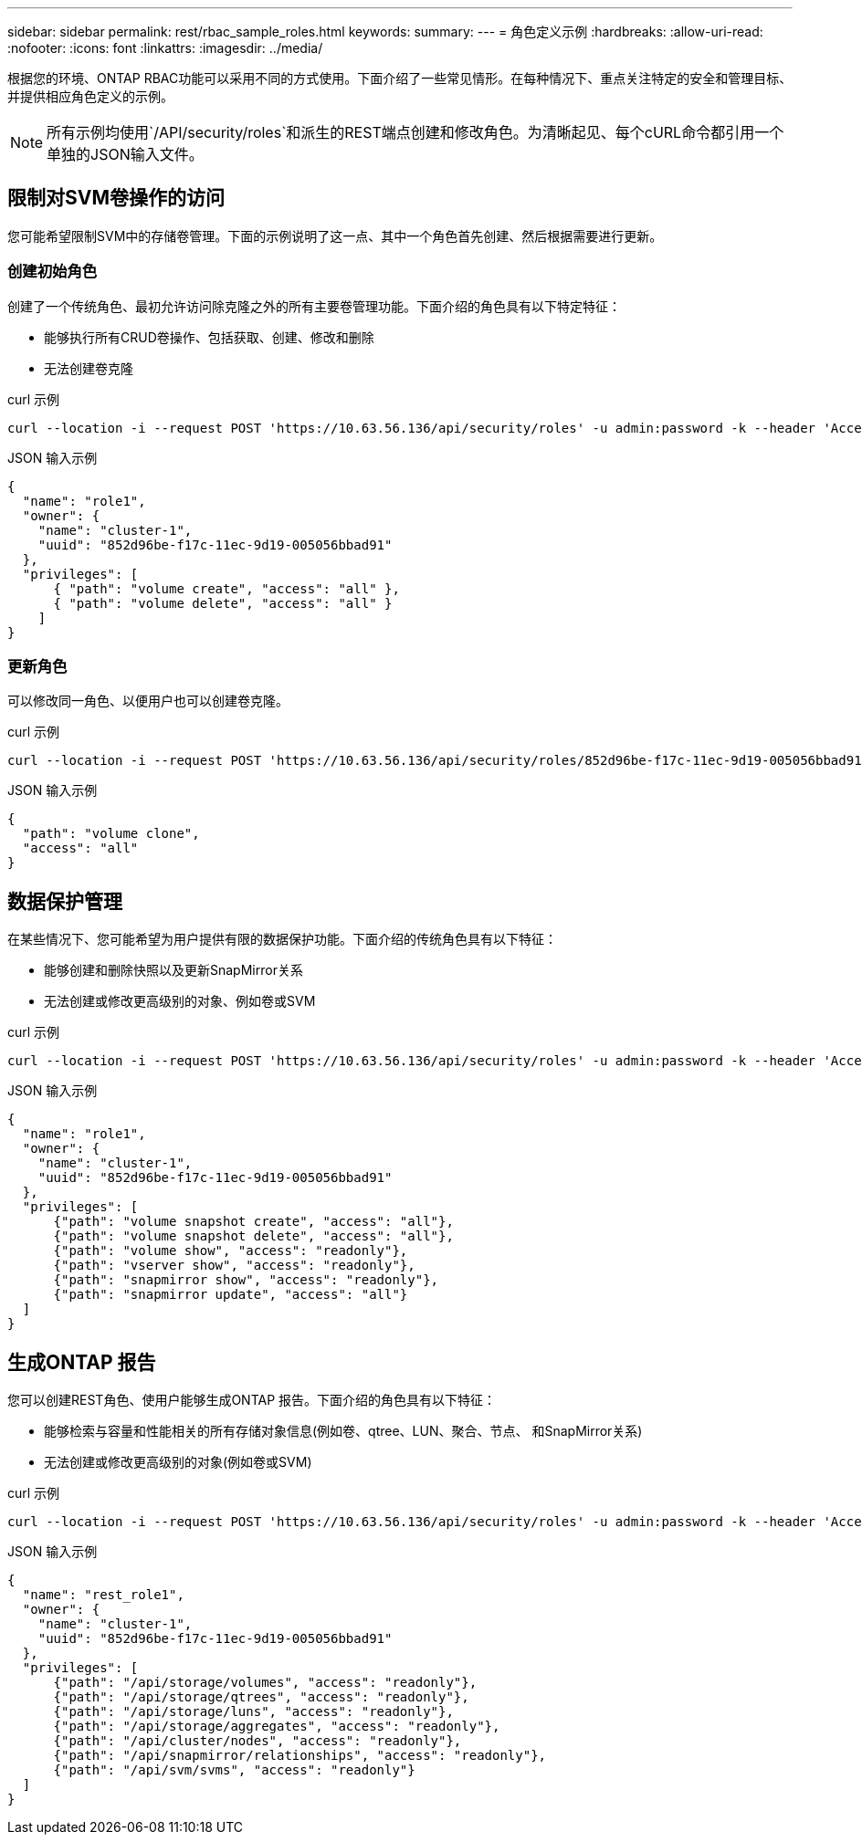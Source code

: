 ---
sidebar: sidebar 
permalink: rest/rbac_sample_roles.html 
keywords:  
summary:  
---
= 角色定义示例
:hardbreaks:
:allow-uri-read: 
:nofooter: 
:icons: font
:linkattrs: 
:imagesdir: ../media/


[role="lead"]
根据您的环境、ONTAP RBAC功能可以采用不同的方式使用。下面介绍了一些常见情形。在每种情况下、重点关注特定的安全和管理目标、并提供相应角色定义的示例。


NOTE: 所有示例均使用`/API/security/roles`和派生的REST端点创建和修改角色。为清晰起见、每个cURL命令都引用一个单独的JSON输入文件。



== 限制对SVM卷操作的访问

您可能希望限制SVM中的存储卷管理。下面的示例说明了这一点、其中一个角色首先创建、然后根据需要进行更新。



=== 创建初始角色

创建了一个传统角色、最初允许访问除克隆之外的所有主要卷管理功能。下面介绍的角色具有以下特定特征：

* 能够执行所有CRUD卷操作、包括获取、创建、修改和删除
* 无法创建卷克隆


.curl 示例
[source, curl]
----
curl --location -i --request POST 'https://10.63.56.136/api/security/roles' -u admin:password -k --header 'Accept: */*' --data @JSONinput
----
.JSON 输入示例
[source, json]
----
{
  "name": "role1",
  "owner": {
    "name": "cluster-1",
    "uuid": "852d96be-f17c-11ec-9d19-005056bbad91"
  },
  "privileges": [
      { "path": "volume create", "access": "all" },
      { "path": "volume delete", "access": "all" }
    ]
}
----


=== 更新角色

可以修改同一角色、以便用户也可以创建卷克隆。

.curl 示例
[source, curl]
----
curl --location -i --request POST 'https://10.63.56.136/api/security/roles/852d96be-f17c-11ec-9d19-005056bbad91/role1/privileges' -u admin:password -k --header 'Accept: */*' --data @JSONinput
----
.JSON 输入示例
[source, json]
----
{
  "path": "volume clone",
  "access": "all"
}
----


== 数据保护管理

在某些情况下、您可能希望为用户提供有限的数据保护功能。下面介绍的传统角色具有以下特征：

* 能够创建和删除快照以及更新SnapMirror关系
* 无法创建或修改更高级别的对象、例如卷或SVM


.curl 示例
[source, curl]
----
curl --location -i --request POST 'https://10.63.56.136/api/security/roles' -u admin:password -k --header 'Accept: */*' --data @JSONinput
----
.JSON 输入示例
[source, json]
----
{
  "name": "role1",
  "owner": {
    "name": "cluster-1",
    "uuid": "852d96be-f17c-11ec-9d19-005056bbad91"
  },
  "privileges": [
      {"path": "volume snapshot create", "access": "all"},
      {"path": "volume snapshot delete", "access": "all"},
      {"path": "volume show", "access": "readonly"},
      {"path": "vserver show", "access": "readonly"},
      {"path": "snapmirror show", "access": "readonly"},
      {"path": "snapmirror update", "access": "all"}
  ]
}
----


== 生成ONTAP 报告

您可以创建REST角色、使用户能够生成ONTAP 报告。下面介绍的角色具有以下特征：

* 能够检索与容量和性能相关的所有存储对象信息(例如卷、qtree、LUN、聚合、节点、 和SnapMirror关系)
* 无法创建或修改更高级别的对象(例如卷或SVM)


.curl 示例
[source, curl]
----
curl --location -i --request POST 'https://10.63.56.136/api/security/roles' -u admin:password -k --header 'Accept: */*' --data @JSONinput
----
.JSON 输入示例
[source, json]
----
{
  "name": "rest_role1",
  "owner": {
    "name": "cluster-1",
    "uuid": "852d96be-f17c-11ec-9d19-005056bbad91"
  },
  "privileges": [
      {"path": "/api/storage/volumes", "access": "readonly"},
      {"path": "/api/storage/qtrees", "access": "readonly"},
      {"path": "/api/storage/luns", "access": "readonly"},
      {"path": "/api/storage/aggregates", "access": "readonly"},
      {"path": "/api/cluster/nodes", "access": "readonly"},
      {"path": "/api/snapmirror/relationships", "access": "readonly"},
      {"path": "/api/svm/svms", "access": "readonly"}
  ]
}
----
